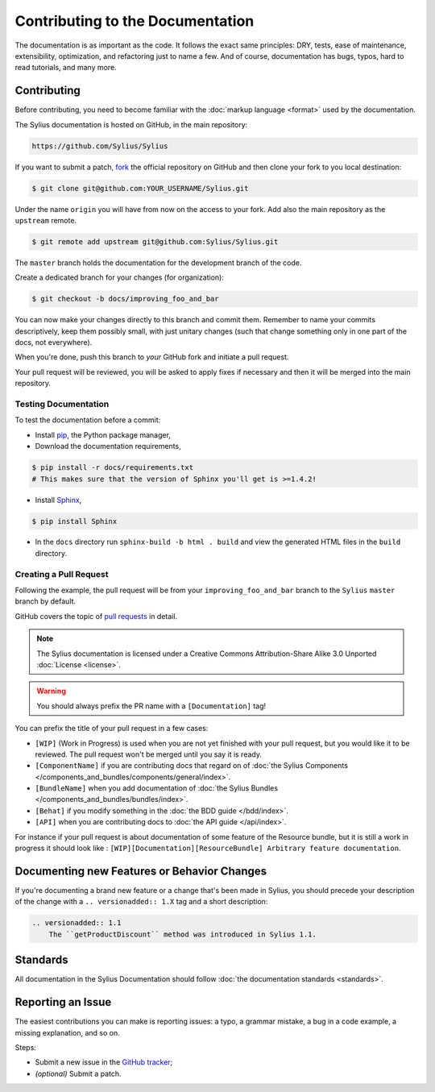 Contributing to the Documentation
=================================

The documentation is as important as the code. It follows the exact same principles:
DRY, tests, ease of maintenance, extensibility, optimization, and refactoring
just to name a few. And of course, documentation has bugs, typos, hard to read
tutorials, and many more.

Contributing
------------

Before contributing, you need to become familiar with the :doc:`markup
language <format>` used by the documentation.

The Sylius documentation is hosted on GitHub, in the main repository:

.. code-block:: text

    https://github.com/Sylius/Sylius

If you want to submit a patch, `fork`_ the official repository on GitHub and
then clone your fork to you local destination:

.. code-block:: bash

    $ git clone git@github.com:YOUR_USERNAME/Sylius.git

Under the name ``origin`` you will have from now on the access to your fork.
Add also the main repository as the ``upstream`` remote.

.. code-block:: bash

    $ git remote add upstream git@github.com:Sylius/Sylius.git


The ``master`` branch holds the documentation for the development branch of the code.

Create a dedicated branch for your changes (for organization):

.. code-block:: bash

    $ git checkout -b docs/improving_foo_and_bar

You can now make your changes directly to this branch and commit them.
Remember to name your commits descriptively, keep them possibly small, with just unitary changes (such that change something only in one part of the docs, not everywhere).

When you're done, push this branch to *your* GitHub fork and initiate a pull request.

Your pull request will be reviewed, you will be asked to apply fixes if necessary and then it will be merged into the main repository.


Testing Documentation
~~~~~~~~~~~~~~~~~~~~~

To test the documentation before a commit:

* Install `pip`_, the Python package manager,

* Download the documentation requirements,

.. code-block:: bash

    $ pip install -r docs/requirements.txt
    # This makes sure that the version of Sphinx you'll get is >=1.4.2!

* Install `Sphinx`_,

.. code-block:: bash

    $ pip install Sphinx

* In the ``docs`` directory run ``sphinx-build -b html . build`` and view the generated HTML files in the ``build`` directory.

Creating a Pull Request
~~~~~~~~~~~~~~~~~~~~~~~

Following the example, the pull request will be from your
``improving_foo_and_bar`` branch to the ``Sylius`` ``master`` branch by default.

GitHub covers the topic of `pull requests`_ in detail.

.. note::

    The Sylius documentation is licensed under a Creative Commons
    Attribution-Share Alike 3.0 Unported :doc:`License <license>`.

.. warning::

    You should always prefix the PR name with a ``[Documentation]`` tag!

You can prefix the title of your pull request in a few cases:

* ``[WIP]`` (Work in Progress) is used when you are not yet finished with your
  pull request, but you would like it to be reviewed. The pull request won't
  be merged until you say it is ready.

* ``[ComponentName]`` if you are contributing docs that regard on of :doc:`the Sylius Components </components_and_bundles/components/general/index>`.

* ``[BundleName]`` when you add documentation of :doc:`the Sylius Bundles </components_and_bundles/bundles/index>`.

* ``[Behat]`` if you modify something in the :doc:`the BDD guide </bdd/index>`.

* ``[API]`` when you are contributing docs to :doc:`the API guide </api/index>`.

For instance if your pull request is about documentation of some feature of the Resource bundle, but it is still a work in progress
it should look like : ``[WIP][Documentation][ResourceBundle] Arbitrary feature documentation``.

.. _doc-contributing-pr-format:

Documenting new Features or Behavior Changes
--------------------------------------------

If you're documenting a brand new feature or a change that's been made in
Sylius, you should precede your description of the change with a ``.. versionadded:: 1.X``
tag and a short description:

.. code-block:: text

    .. versionadded:: 1.1
        The ``getProductDiscount`` method was introduced in Sylius 1.1.

Standards
---------

All documentation in the Sylius Documentation should follow
:doc:`the documentation standards <standards>`.

Reporting an Issue
------------------

The easiest contributions you can make is reporting issues: a typo, a grammar
mistake, a bug in a code example, a missing explanation, and so on.

Steps:

* Submit a new issue in the `GitHub tracker`_;
* *(optional)* Submit a patch.

.. _`fork`:                       https://help.github.com/articles/fork-a-repo
.. _`pull requests`:              https://help.github.com/articles/using-pull-requests
.. _`pip`:                        https://pip.pypa.io/en/stable/installing/
.. _`Sphinx`:                     http://www.sphinx-doc.org/en/stable/
.. _`Github tracker`:             https://github.com/Sylius/Sylius/issues/new
